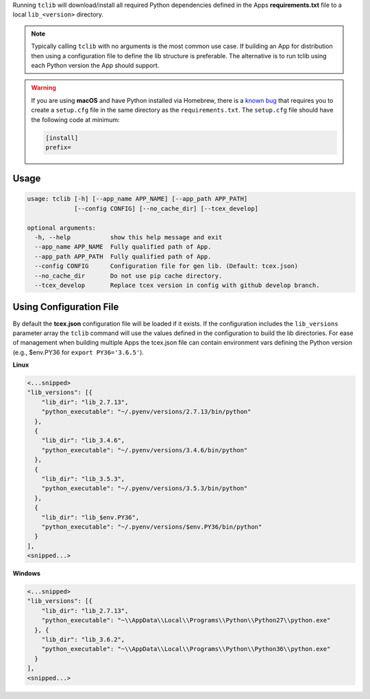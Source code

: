 .. _building_apps_modules:

Running ``tclib`` will download/install all required Python dependencies defined in the Apps **requirements.txt** file to a local ``lib_<version>`` directory.

.. note:: Typically calling ``tclib`` with no arguments is the most common use case.  If building an App for distribution then using a configuration file to define the lib structure is preferable.  The alternative is to run tclib using each Python version the App should support.

.. warning:: If you are using **macOS** and have Python installed via Homebrew, there is a `known bug <https://stackoverflow.com/questions/24257803/distutilsoptionerror-must-supply-either-home-or-prefix-exec-prefix-not-both>`__ that requires you to create a ``setup.cfg`` file in the same directory as the ``requirements.txt``. The ``setup.cfg`` file should have the following code at minimum:

  .. code-block:: python

    [install]
    prefix=

Usage
-----

.. code:: bash

    usage: tclib [-h] [--app_name APP_NAME] [--app_path APP_PATH]
                 [--config CONFIG] [--no_cache_dir] [--tcex_develop]

    optional arguments:
      -h, --help           show this help message and exit
      --app_name APP_NAME  Fully qualified path of App.
      --app_path APP_PATH  Fully qualified path of App.
      --config CONFIG      Configuration file for gen lib. (Default: tcex.json)
      --no_cache_dir       Do not use pip cache directory.
      --tcex_develop       Replace tcex version in config with github develop branch.

Using Configuration File
------------------------
By default the **tcex.json** configuration file will be loaded if it exists.  If the configuration includes the ``lib_versions`` parameter array the ``tclib`` command will use the values defined in the configuration to build the lib directories.  For ease of management when building multiple Apps the tcex.json file can contain environment vars defining the Python version (e.g., $env.PY36 for ``export PY36='3.6.5'``).

**Linux**

.. code:: javascript

  <...snipped>
  "lib_versions": [{
      "lib_dir": "lib_2.7.13",
      "python_executable": "~/.pyenv/versions/2.7.13/bin/python"
    },
    {
      "lib_dir": "lib_3.4.6",
      "python_executable": "~/.pyenv/versions/3.4.6/bin/python"
    },
    {
      "lib_dir": "lib_3.5.3",
      "python_executable": "~/.pyenv/versions/3.5.3/bin/python"
    },
    {
      "lib_dir": "lib_$env.PY36",
      "python_executable": "~/.pyenv/versions/$env.PY36/bin/python"
    }
  ],
  <snipped...>

**Windows**

.. code:: javascript

  <...snipped>
  "lib_versions": [{
      "lib_dir": "lib_2.7.13",
      "python_executable": "~\\AppData\\Local\\Programs\\Python\\Python27\\python.exe"
    }, {
      "lib_dir": "lib_3.6.2",
      "python_executable": "~\\AppData\\Local\\Programs\\Python\\Python36\\python.exe"
    }
  ],
  <snipped...>